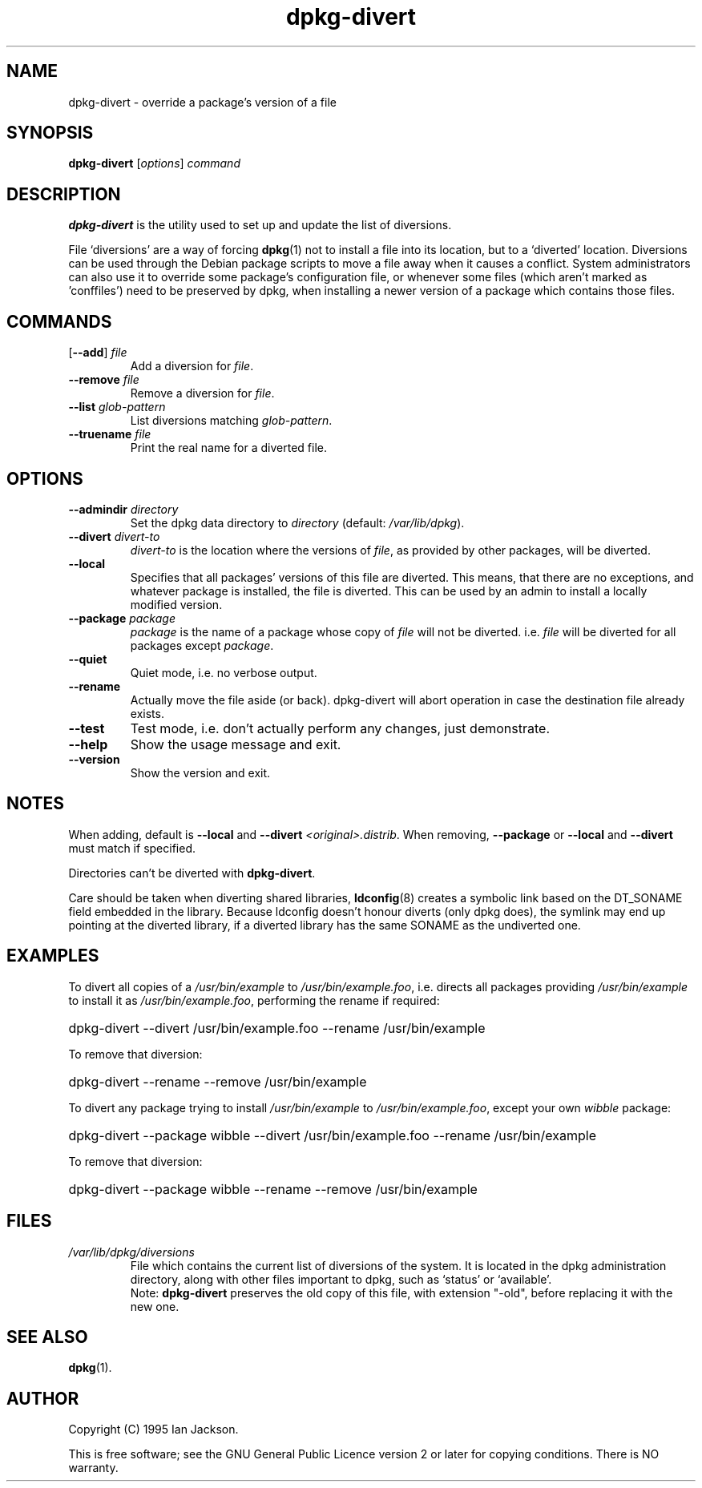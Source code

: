 .TH dpkg\-divert 8 "2007-03-06" "Debian Project" "dpkg utilities"
.SH NAME
dpkg\-divert - override a package's version of a file
.
.SH SYNOPSIS
.B dpkg\-divert
.RI [ options ]
.I command
.
.SH DESCRIPTION
.B dpkg\-divert
is the utility used to set up and update the list of diversions.
.PP
File `diversions' are a way of forcing
.BR dpkg (1)
not to install a file into its
location, but to a `diverted' location. Diversions can be used through the
Debian package scripts to move a file away when it causes a conflict. System
administrators can also use it to override some package's configuration
file, or whenever some files (which aren't marked as 'conffiles') need to be
preserved by dpkg, when installing a newer version of a package which
contains those files.
.sp
.SH COMMANDS
.TP
.RB [ \-\-add "] \fIfile\fP"
Add a diversion for \fIfile\fP.
.TP
.BI \-\-remove " file"
Remove a diversion for \fIfile\fP.
.TP
.BI \-\-list " glob-pattern"
List diversions matching \fIglob-pattern\fP.
.TP
.BI \-\-truename " file"
Print the real name for a diverted file.
.
.SH OPTIONS
.TP
.BI \-\-admindir " directory"
Set the dpkg data directory to \fIdirectory\fP (default: \fI/var/lib/dpkg\fP).
.TP
.BI \-\-divert " divert-to"
\fIdivert-to\fP is the location where the versions of \fIfile\fP, as
provided by other packages, will be diverted.
.TP
.B \-\-local
Specifies that all packages' versions of this file are diverted.
This means, that there are no exceptions, and whatever package is installed,
the file is diverted. This can be used by an admin to install a locally
modified version.
.TP
.BI \-\-package " package"
\fIpackage\fP is the name of a package whose copy of \fIfile\fP will not
be diverted. i.e. \fIfile\fP will be diverted for all packages except
\fIpackage\fP.
.TP
.B \-\-quiet
Quiet mode, i.e. no verbose output.
.TP
.B \-\-rename
Actually move the file aside (or back). dpkg\-divert will abort operation
in case the destination file already exists.
.TP
.B \-\-test
Test mode, i.e. don't actually perform any changes, just demonstrate.
.TP
.B \-\-help
Show the usage message and exit.
.TP
.B \-\-version
Show the version and exit.
.
.SH NOTES
When adding, default is \fB\-\-local\fP and \fB\-\-divert\fP
\fI<original>.distrib\fP. When removing, \fB\-\-package\fP or \fB\-\-local\fP
and \fB\-\-divert\fP must match if specified.

Directories can't be diverted with \fBdpkg\-divert\fP.

Care should be taken when diverting shared libraries, \fBldconfig\fP(8)
creates a symbolic link based on the DT_SONAME field embedded in the library.
Because ldconfig doesn't honour diverts (only dpkg does), the symlink may
end up pointing at the diverted library, if a diverted library has the
same SONAME as the undiverted one.
.
.SH EXAMPLES
To divert all copies of a \fI/usr/bin/example\fR to \fI/usr/bin/example.foo\fR,
i.e. directs all packages providing \fI/usr/bin/example\fR to install it as
\fI/usr/bin/example.foo\fR, performing the rename if required:
.HP
dpkg-divert \-\-divert /usr/bin/example.foo \-\-rename /usr/bin/example
.PP
To remove that diversion:
.HP
dpkg-divert \-\-rename \-\-remove /usr/bin/example

.PP
To divert any package trying to install \fI/usr/bin/example\fR to
\fI/usr/bin/example.foo\fR, except your own \fIwibble\fR package:
.HP
dpkg-divert \-\-package wibble \-\-divert /usr/bin/example.foo \-\-rename /usr/bin/example
.PP
To remove that diversion:
.HP
dpkg-divert \-\-package wibble \-\-rename \-\-remove /usr/bin/example
.
.SH FILES
.TP
.I /var/lib/dpkg/diversions
File which contains the current list of diversions of the system. It is
located in the dpkg administration directory, along with other files
important to dpkg, such as `status' or `available'.
.br
Note: \fBdpkg\-divert\fP preserves the old copy of this file, with extension
"\-old", before replacing it with the new one.
.
.SH SEE ALSO
.BR dpkg (1).
.
.SH AUTHOR
Copyright (C) 1995 Ian Jackson.
.sp
This is free software; see the GNU General Public Licence
version 2 or later for copying conditions. There is NO warranty.
